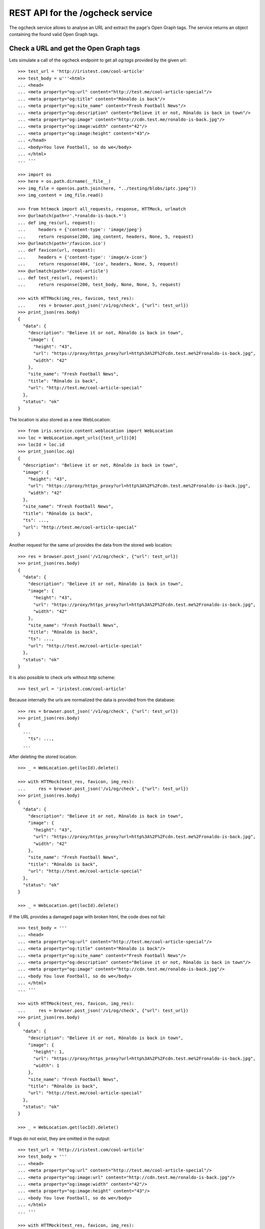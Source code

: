 =================================
REST API for the /ogcheck service
=================================

The ogcheck service allows to analyse an URL and extract the page's Open Graph
tags. The service returns an object containing the found valid Open Graph tags.


Check a URL and get the Open Graph tags
=======================================

Lets simulate a call of the ogcheck endpoint to get all `og:tags`
provided by the given url::

    >>> test_url = 'http://iristest.com/cool-article'
    >>> test_body = u'''<html>
    ... <head>
    ... <meta property="og:url" content="http://test.me/cool-article-special"/>
    ... <meta property="og:title" content="Rönaldo is back"/>
    ... <meta property="og:site_name" content="Fresh Football News"/>
    ... <meta property="og:description" content="Believe it or not, Rönaldo is back in town"/>
    ... <meta property="og:image" content="http://cdn.test.me/ronaldo-is-back.jpg"/>
    ... <meta property="og:image:width" content="42"/>
    ... <meta property="og:image:height" content="43"/>
    ... </head>
    ... <body>You love Football, so do we</body>
    ... </html>
    ... '''

    >>> import os
    >>> here = os.path.dirname(__file__)
    >>> img_file = open(os.path.join(here, "../testing/blobs/iptc.jpeg"))
    >>> img_content = img_file.read()

    >>> from httmock import all_requests, response, HTTMock, urlmatch
    >>> @urlmatch(path=r'.*ronaldo-is-back.*')
    ... def img_res(url, request):
    ...     headers = {'content-type': 'image/jpeg'}
    ...     return response(200, img_content, headers, None, 5, request)
    >>> @urlmatch(path='/favicon.ico')
    ... def favicon(url, request):
    ...     headers = {'content-type': 'image/x-icon'}
    ...     return response(404, 'ico', headers, None, 5, request)
    >>> @urlmatch(path='/cool-article')
    ... def test_res(url, request):
    ...     return response(200, test_body, None, None, 5, request)

    >>> with HTTMock(img_res, favicon, test_res):
    ...     res = browser.post_json('/v1/og/check', {"url": test_url})
    >>> print_json(res.body)
    {
      "data": {
        "description": "Believe it or not, Rönaldo is back in town",
        "image": {
          "height": "43",
          "url": "https://proxy/https_proxy?url=http%3A%2F%2Fcdn.test.me%2Fronaldo-is-back.jpg",
          "width": "42"
        },
        "site_name": "Fresh Football News",
        "title": "Rönaldo is back",
        "url": "http://test.me/cool-article-special"
      },
      "status": "ok"
    }

The location is also stored as a new WebLocation::

    >>> from iris.service.content.weblocation import WebLocation
    >>> loc = WebLocation.mget_urls([test_url])[0]
    >>> locId = loc.id
    >>> print_json(loc.og)
    {
      "description": "Believe it or not, Rönaldo is back in town",
      "image": {
        "height": "43",
        "url": "https://proxy/https_proxy?url=http%3A%2F%2Fcdn.test.me%2Fronaldo-is-back.jpg",
        "width": "42"
      },
      "site_name": "Fresh Football News",
      "title": "Rönaldo is back",
      "ts": ...,
      "url": "http://test.me/cool-article-special"
    }

Another request for the same url provides the data from the stored web
location::

    >>> res = browser.post_json('/v1/og/check', {"url": test_url})
    >>> print_json(res.body)
    {
      "data": {
        "description": "Believe it or not, Rönaldo is back in town",
        "image": {
          "height": "43",
          "url": "https://proxy/https_proxy?url=http%3A%2F%2Fcdn.test.me%2Fronaldo-is-back.jpg",
          "width": "42"
        },
        "site_name": "Fresh Football News",
        "title": "Rönaldo is back",
        "ts": ...,
        "url": "http://test.me/cool-article-special"
      },
      "status": "ok"
    }

It is also possible to check urls without `http` scheme::

    >>> test_url = 'iristest.com/cool-article'

Because internally the urls are normalized the data is provided from the
database::

    >>> res = browser.post_json('/v1/og/check', {"url": test_url})
    >>> print_json(res.body)
    {
      ...
        "ts": ...,
      ...

After deleting the stored location::

    >>> _ = WebLocation.get(locId).delete()

    >>> with HTTMock(test_res, favicon, img_res):
    ...     res = browser.post_json('/v1/og/check', {"url": test_url})
    >>> print_json(res.body)
    {
      "data": {
        "description": "Believe it or not, Rönaldo is back in town",
        "image": {
          "height": "43",
          "url": "https://proxy/https_proxy?url=http%3A%2F%2Fcdn.test.me%2Fronaldo-is-back.jpg",
          "width": "42"
        },
        "site_name": "Fresh Football News",
        "title": "Rönaldo is back",
        "url": "http://test.me/cool-article-special"
      },
      "status": "ok"
    }

    >>> _ = WebLocation.get(locId).delete()

If the URL provides a damaged page with broken html, the code does not fail::

    >>> test_body = '''
    ... <head>
    ... <meta property="og:url" content="http://test.me/cool-article-special"/>
    ... <meta property="og:title" content="Rönaldo is back"/>
    ... <meta property="og:site_name" content="Fresh Football News"/>
    ... <meta property="og:description" content="Believe it or not, Rönaldo is back in town"/>
    ... <meta property="og:image" content="http://cdn.test.me/ronaldo-is-back.jpg"/>
    ... <body You love Football, so do we</body>
    ... </html>
    ... '''

    >>> with HTTMock(test_res, favicon, img_res):
    ...     res = browser.post_json('/v1/og/check', {"url": test_url})
    >>> print_json(res.body)
    {
      "data": {
        "description": "Believe it or not, Rönaldo is back in town",
        "image": {
          "height": 1,
          "url": "https://proxy/https_proxy?url=http%3A%2F%2Fcdn.test.me%2Fronaldo-is-back.jpg",
          "width": 1
        },
        "site_name": "Fresh Football News",
        "title": "Rönaldo is back",
        "url": "http://test.me/cool-article-special"
      },
      "status": "ok"
    }

    >>> _ = WebLocation.get(locId).delete()

If tags do not exist, they are omitted in the output::

    >>> test_url = 'http://iristest.com/cool-article'
    >>> test_body = '''
    ... <head>
    ... <meta property="og:url" content="http://test.me/cool-article-special"/>
    ... <meta property="og:image:url" content="http://cdn.test.me/ronaldo-is-back.jpg"/>
    ... <meta property="og:image:width" content="42"/>
    ... <meta property="og:image:height" content="43"/>
    ... <body You love Football, so do we</body>
    ... </html>
    ... '''

    >>> with HTTMock(test_res, favicon, img_res):
    ...     res = browser.post_json('/v1/og/check', {"url": test_url})
    >>> print_json(res.body)
    {
      "data": {
        "image": {
          "height": "43",
          "url": "https://proxy/https_proxy?url=http%3A%2F%2Fcdn.test.me%2Fronaldo-is-back.jpg",
          "width": "42"
        },
        "url": "http://test.me/cool-article-special"
      },
      "status": "ok"
    }

    >>> _ = WebLocation.get(locId).delete()

Open graph allowes to provide multiple properties with the same name.
We only take the first occurrence of a property::

    >>> test_body = '''
    ... <head>
    ... <meta property="og:url" content="http://test.me/cool-article-special"/>
    ... <meta property="og:url" content="another_url"/>
    ... <body></body>
    ... </html>
    ... '''

    >>> with HTTMock(test_res, favicon, img_res):
    ...     res = browser.post_json('/v1/og/check', {"url": test_url})
    >>> print_json(res.body)
    {
      "data": {
        "url": "http://test.me/cool-article-special"
      },
      "status": "ok"
    }

    >>> _ = WebLocation.get(locId).delete()

All meta tags with properties starting with "og:" are provided::

    >>> test_body = '''
    ... <head>
    ... <meta property="og:url" content="http://test.me/cool-article-special"/>
    ... <meta property="og:image" content="http://cdn.test.me/ronaldo-is-back.jpg"/>
    ... <meta property="og:video" content="http://cdn.test.me/ronaldo-is-back.jpg"/>
    ... <meta property="og:news" content="news"/>
    ... <meta property="og:public" content="public"/>
    ... <body></body>
    ... </html>
    ... '''

    >>> with HTTMock(test_res, favicon, img_res):
    ...     res = browser.post_json('/v1/og/check', {"url": test_url})
    >>> print_json(res.body)
    {
      "data": {
        "image": {
          "height": 1,
          "url": "https://proxy/https_proxy?url=http%3A%2F%2Fcdn.test.me%2Fronaldo-is-back.jpg",
          "width": 1
        },
        "news": "news",
        "public": "public",
        "url": "http://test.me/cool-article-special",
        "video": {
          "url": "http://cdn.test.me/ronaldo-is-back.jpg"
        }
      },
      "status": "ok"
    }

    >>> _ = WebLocation.get(locId).delete()

The returned url always contains a valid scheme::

    >>> test_body = '''
    ... <head>
    ... <meta property="og:url" content="test.me/cool-article-special"/>
    ... <body You love Football, so do we</body>
    ... </html>
    ... '''

    >>> with HTTMock(test_res, favicon, img_res):
    ...     res = browser.post_json('/v1/og/check', {"url": test_url})
    >>> print_json(res.body)
    {
      "data": {
        "url": "http://test.me/cool-article-special"
      },
      "status": "ok"
    }

    >>> _ = WebLocation.get(locId).delete()

    >>> test_body = '''
    ... <head>
    ... <meta property="og:image:url" content="http://cdn.test.me/ronaldo-is-back.jpg"/>
    ... <body></body>
    ... </html>
    ... '''
    >>> test_url = 'iristest.com/cool-article'
    >>> with HTTMock(test_res, favicon, img_res):
    ...     res = browser.post_json('/v1/og/check', {"url": test_url})
    >>> print_json(res.body)
    {
      "data": {
        "image": {
          "height": 1,
          "url": "https://proxy/https_proxy?url=http%3A%2F%2Fcdn.test.me%2Fronaldo-is-back.jpg",
          "width": 1
        },
        "url": "http://iristest.com/cool-article"
      },
      "status": "ok"
    }

    >>> _ = WebLocation.get(locId).delete()

If no og-tags are returned by the page the response will also not contain a
url::

    >>> test_body = '''
    ... <head>
    ... <body You love Football, so do we</body>
    ... </html>
    ... '''

    >>> with HTTMock(test_res, favicon, img_res):
    ...     res = browser.post_json('/v1/og/check', {"url": test_url})
    >>> print_json(res.body)
    {
        "data": {},
        "status": "ok"
    }

    >>> _ = WebLocation.get(locId).delete()


Missing Property Fallback
-------------------------

There is a list of properties for which a fallback is implemented::

    >>> from iris.service.og.og import OGDataRequester
    >>> [r[0] for r in OGDataRequester.REQUIRED_TAGS]
    ['title', 'description']

    >>> test_body = '''
    ... <head>
    ...   <title>Fallback title</title>
    ...   <meta name="description" content="Fallback title" />
    ... </head>
    ... <body></body>
    ... </html>
    ... '''

    >>> with HTTMock(test_res, favicon, img_res):
    ...     res = browser.post_json('/v1/og/check', {"url": test_url})
    >>> print_json(res.body)
    {
      "data": {
        "description": "Fallback title",
        "title": "Fallback title",
        "url": "http://iristest.com/cool-article"
      },
      "status": "ok"
    }

    >>> _ = WebLocation.get(locId).delete()


Failures
--------

If the og check fails, status `og_check_failed` is returned::

    >>> resp = browser.post_json('/v1/og/check',
    ...                          {"url": "http://lovelybrokenurl-invalid.com"},
    ...                          expect_errors=True
    ...                         )
    >>> print_json(resp.body)
    {
      "error": {
        "code": 400,
        "description": "Bad request: og_check_failed"
      }
    }

If a request takes too long status `og_check_failed` is returned as well::

    >>> import time
    >>> def wait_one_sec(request, uri, headers):
    ...     time.sleep(1)
    ...     return (200, headers, "The {} response from {}".format(request.method, uri))
    >>> @urlmatch(path='/long_request')
    ... def test_res_long(url, request):
    ...     time.sleep(1)
    ...     return response(200, "The {} response from {}".format(request.method, url.path), None, None, 5, request)

    >>> from iris.service.og import og
    >>> og.OG_PAGE_CHECK_TIMEOUT = 0.5
    >>> long_request_url = 'http://www.iristest.com/long_request'

    >>> with HTTMock(test_res_long):
    ...     res = browser.post_json('/v1/og/check',
    ...                             {"url": long_request_url},
    ...                             expect_errors=True,
    ...                            )
    >>> print_json(resp.body)
    {
      "error": {
        "code": 400,
        "description": "Bad request: og_check_failed"
      }
    }

If an empty or invalid url is posted, an error is returned::

    >>> print browser.post_json('/v1/og/check', {"url": ""},
    ...                         expect_errors=True)
    Response: 400 Bad Request
    ...
    {"error": {"code": 400, "description": "Bad request: og_check_failed"}}

    >>> print browser.post_json('/v1/og/check', {"url": "http://invalid"},
    ...                         expect_errors=True)
    Response: 400 Bad Request
    ...
    {"error": {"code": 400, "description": "Bad request: og_check_failed"}}

    >>> print browser.post_json('/v1/og/check', {"url": "ftp://google.com"},
    ...                         expect_errors=True)
    Response: 400 Bad Request
    ...
    {"error": {"code": 400, "description": "Bad request: og_check_failed"}}


Image URLS
----------

Image urls for http changed to use the https proxy::

    >>> test_body = u'''<html>
    ... <head>
    ... <meta property="og:url" content="https://test.me"/>
    ... <meta property="og:image" content="https://test.me/ronaldo-is-back.jpg"/>
    ... </head>
    ... </html>
    ... '''

    >>> with HTTMock(test_res, favicon, img_res):
    ...     res = browser.post_json('/v1/og/check', {"url": test_url})
    >>> print res.json['data']['image']['url']
    https://test.me/ronaldo-is-back.jpg
    >>> _ = WebLocation.get(locId).delete()

If the image url is relative, an absolute url with the url tag is built::

    >>> test_body = u'''<html>
    ... <head>
    ... <meta property="og:url" content="http://test.me"/>
    ... <meta property="og:image" content="/ronaldo-is-back.jpg"/>
    ... </head>
    ... </html>
    ... '''

    >>> with HTTMock(test_res, favicon, img_res):
    ...     res = browser.post_json('/v1/og/check', {"url": test_url})
    >>> print res.json['data']['image']['url']
    https://proxy/https_proxy?url=http%3A%2F%2Ftest.me%2Fronaldo-is-back.jpg
    >>> _ = WebLocation.get(locId).delete()

The relative URL is on root::

    >>> test_body = u'''<html>
    ... <head>
    ... <meta property="og:url" content="http://test.me/test/"/>
    ... <meta property="og:image" content="/ronaldo-is-back.jpg"/>
    ... </head>
    ... </html>
    ... '''

    >>> with HTTMock(test_res, favicon, img_res):
    ...     res = browser.post_json('/v1/og/check', {"url": test_url})
    >>> print res.json['data']['image']['url']
    https://proxy/https_proxy?url=http%3A%2F%2Ftest.me%2Fronaldo-is-back.jpg
    >>> _ = WebLocation.get(locId).delete()

The image url is a relative url with a path::

    >>> test_body = u'''<html>
    ... <head>
    ... <meta property="og:url" content="http://test.me/test/"/>
    ... <meta property="og:image" content="ronaldo-is-back.jpg"/>
    ... </head>
    ... </html>
    ... '''

    >>> with HTTMock(test_res, favicon, img_res):
    ...     res = browser.post_json('/v1/og/check', {"url": test_url})
    >>> print res.json['data']['image']['url']
    https://proxy/https_proxy?url=http%3A%2F%2Ftest.me%2Ftest%2Fronaldo-is-back.jpg
    >>> _ = WebLocation.get(locId).delete()

Must also work if the url is not finished by slash::

    >>> test_body = u'''<html>
    ... <head>
    ... <meta property="og:url" content="http://test.me/test"/>
    ... <meta property="og:image" content="ronaldo-is-back.jpg"/>
    ... </head>
    ... </html>
    ... '''

    >>> with HTTMock(test_res, favicon, img_res):
    ...     res = browser.post_json('/v1/og/check', {"url": test_url})
    >>> print res.json['data']['image']['url']
    https://proxy/https_proxy?url=http%3A%2F%2Ftest.me%2Ftest%2Fronaldo-is-back.jpg
    >>> _ = WebLocation.get(locId).delete()

If the returned image url results in a status_code different than 200 no
og-tag `image` will be returned::

    >>> @urlmatch(path=r'.*ronaldo-is-back.*')
    ... def img_res_404(url, request):
    ...     headers = {'content-type': 'image/jpeg'}
    ...     return response(404, 'img', headers, None, 5, request)

    >>> with HTTMock(test_res, favicon, img_res_404):
    ...     resp= browser.post_json('/v1/og/check', {"url": test_url})
    >>> "image" in resp.json['data']
    False
    >>> _ = WebLocation.get(locId).delete()

If the image url does not point to a location providing content of the type
image/* no og-tag `image` will be returned::

    >>> @urlmatch(path=r'.*ronaldo-is-back.*')
    ... def img_res_wront_content(url, request):
    ...     headers = {'content-type': 'text/html'}
    ...     return response(200, 'img', headers, None, 5, request)

    >>> with HTTMock(test_res, favicon, img_res_404):
    ...     resp= browser.post_json('/v1/og/check', {"url": test_url})
    >>> "image" in resp.json['data']
    False
    >>> _ = WebLocation.get(locId).delete()

If the request to fetch the image takes to long the og-tag `image` is also not
included in the response::

    >>> test_body = u'''<html>
    ... <head>
    ... <meta property="og:url" content="http://test.me/test"/>
    ... <meta property="og:image" content="http://www.lovelywarwtest.com/long_request"/>
    ... </head>
    ... </html>
    ... '''

    >>> og.OG_IMAGE_CHECK_TIMEOUT = 0.5

    >>> with HTTMock(test_res, favicon, test_res_long):
    ...     res = browser.post_json('/v1/og/check', {"url": test_url})
    >>> "image" in resp.json['data']
    False
    >>> _ = WebLocation.get(locId).delete()


Favicons
--------

The favicon of a page providing the article which get checked of og-tags might
be provided by the definition of a link tag with rel="icon" or by the existence of
a favicon.ico in the root of the page::

If the favicon url is relative, an absolute url with the url tag is built::

    >>> test_body = u'''<html>
    ... <head>
    ... <link rel="icon" href="/static/favicon.ico" type="image/x-icon" />
    ... <meta property="og:url" content="http://test.me"/>
    ... </head>
    ... </html>
    ... '''

    httpretty.register_uri(httpretty.GET, test_url, body=test_body)

    httpretty.register_uri(httpretty.HEAD,
                           "http://test.me/static/favicon.ico",
                           body="img",
                           content_type='image/x-icon')

    >>> @urlmatch(path='.*favicon.ico')
    ... def favicon(url, request):
    ...     headers = {'content-type': 'image/x-icon'}
    ...     return response(200, 'ico', headers, None, 5, request)

    >>> with HTTMock(test_res, favicon, img_res):
    ...     res = browser.post_json('/v1/og/check', {"url": test_url})
    >>> print res.json['data']['favicon']
    http://test.me/static/favicon.ico
    >>> _ = WebLocation.get(locId).delete()

The relative URL is on root::

    >>> test_body = u'''<html>
    ... <head>
    ... <meta property="og:url" content="http://test.me/test/"/>
    ... <link rel="icon" href="/static/favicon.ico" type="image/x-icon" />
    ... </head>
    ... </html>
    ... '''

    >>> with HTTMock(test_res, favicon, img_res):
    ...     res = browser.post_json('/v1/og/check', {"url": test_url})
    >>> print res.json['data']['favicon']
    http://test.me/static/favicon.ico
    >>> _ = WebLocation.get(locId).delete()

The favicon url is relative to the url with a path::

    >>> test_body = u'''<html>
    ... <head>
    ... <meta property="og:url" content="http://test.me/test/"/>
    ... <link rel="icon" href="favicon.ico" type="image/x-icon" />
    ... </head>
    ... </html>
    ... '''

    >>> with HTTMock(test_res, favicon, img_res):
    ...     res = browser.post_json('/v1/og/check', {"url": test_url})
    >>> print res.json['data']['favicon']
    http://test.me/test/favicon.ico
    >>> _ = WebLocation.get(locId).delete()

Must also work if the url is not finished by slash::

    >>> test_body = u'''<html>
    ... <head>
    ... <meta property="og:url" content="http://test.me/test"/>
    ... <link rel="icon" href="favicon.ico" type="image/x-icon" />
    ... </head>
    ... </html>
    ... '''

    >>> with HTTMock(test_res, favicon, img_res):
    ...     res = browser.post_json('/v1/og/check', {"url": test_url})
    >>> print res.json['data']['favicon']
    http://test.me/test/favicon.ico
    >>> _ = WebLocation.get(locId).delete()

The rel attribute of the link might contain additional values::

    >>> test_body = u'''<html>
    ... <head>
    ... <meta property="og:url" content="http://test.me/test/"/>
    ... <link rel="shortcut icon" href="/static/favicon.ico" type="image/x-icon" />
    ... </head>
    ... </html>
    ... '''

    >>> with HTTMock(test_res, favicon, img_res):
    ...     res = browser.post_json('/v1/og/check', {"url": test_url})
    >>> print res.json['data']['favicon']
    http://test.me/static/favicon.ico
    >>> _ = WebLocation.get(locId).delete()

If no link with rel 'icon' was found the ogcheck tries to find a favicon.ico in
the root of the page::

    >>> test_body = u'''<html>
    ... <head>
    ... <meta property="og:url" content="http://test.me/test/"/>
    ... </head>
    ... </html>
    ... '''

    >>> with HTTMock(test_res, favicon, img_res):
    ...     res = browser.post_json('/v1/og/check', {"url": test_url})
    >>> print res.json['data']['favicon']
    http://test.me/favicon.ico
    >>> _ = WebLocation.get(locId).delete()

If no link tag was found and also no favicon.ico was found in the root the
favicon field is not included in the result::

    >>> test_body = u'''<html>
    ... <head>
    ... <meta property="og:url" content="http://test.me/test/"/>
    ... </head>
    ... </html>
    ... '''

    >>> @urlmatch(path='.*favicon.ico')
    ... def favicon_404(url, request):
    ...     headers = {'content-type': 'image/x-icon'}
    ...     return response(404, 'ico', headers, None, 5, request)

    >>> with HTTMock(test_res, favicon_404, img_res):
    ...     res = browser.post_json('/v1/og/check', {"url": test_url})
    >>> 'favicon' in res.json['data']
    False
    >>> _ = WebLocation.get(locId).delete()

If the found favicon url results in a status_code different than 200 no
favicon field will be returned. It doesn't matter if the favicon url was one
defined by a link tag or the default one::

    >>> test_body = u'''<html>
    ... <head>
    ... <link rel="icon" href="/static/favicon.ico" type="image/x-icon" />
    ... <meta property="og:url" content="http://test.me"/>
    ... </head>
    ... </html>
    ... '''

    >>> with HTTMock(test_res, favicon_404, img_res):
    ...     resp= browser.post_json('/v1/og/check', {"url": test_url})
    >>> 'favicon' in resp.json['data']
    False
    >>> _ = WebLocation.get(locId).delete()

It is ignored if the content-type of the link tag and actual content-type of
the favicon does not match::

    >>> test_body = u'''<html>
    ... <head>
    ... <link rel="icon" href="/static/favicon.ico" type="text/html" />
    ... <meta property="og:url" content="http://test.me"/>
    ... </head>
    ... </html>
    ... '''

    >>> with HTTMock(test_res, favicon, img_res):
    ...     resp= browser.post_json('/v1/og/check', {"url": test_url})
    >>> 'favicon' in resp.json['data']
    True
    >>> _ = WebLocation.get(locId).delete()

The returned favicon must be of type image/* ::

    >>> test_body = u'''<html>
    ... <head>
    ... <link rel="icon" href="/statix/favicon.ico" />
    ... <meta property="og:url" content="http://test.me"/>
    ... </head>
    ... </html>
    ... '''

    >>> with HTTMock(test_res, favicon, img_res):
    ...     resp= browser.post_json('/v1/og/check', {"url": test_url})
    >>> 'favicon' in resp.json['data']
    True
    >>> _ = WebLocation.get(locId).delete()

    >>> @urlmatch(path='.*favicon.ico')
    ... def favicon_wrong_type(url, request):
    ...     headers = {'content-type': 'text/html'}
    ...     return response(404, 'ico', headers, None, 5, request)

    >>> with HTTMock(test_res, favicon_wrong_type, img_res):
    ...     resp= browser.post_json('/v1/og/check', {"url": test_url})
    >>> 'favicon' in resp.json['data']
    False
    >>> _ = WebLocation.get(locId).delete()

The default favicon is always checked against content-type image/* ::

    >>> test_body = u'''<html>
    ... <head>
    ... <meta property="og:url" content="http://test.me/test/"/>
    ... </head>
    ... </html>
    ... '''

    >>> with HTTMock(test_res, favicon, img_res):
    ...     resp= browser.post_json('/v1/og/check', {"url": test_url})
    >>> 'favicon' in resp.json['data']
    True
    >>> _ = WebLocation.get(locId).delete()

    >>> test_body = u'''<html>
    ... <head>
    ... <meta property="og:url" content="http://test.me/test/"/>
    ... </head>
    ... </html>
    ... '''

    >>> with HTTMock(test_res, favicon_wrong_type, img_res):
    ...     resp = browser.post_json('/v1/og/check', {"url": test_url})
    >>> 'favicon' in resp.json['data']
    False
    >>> _ = WebLocation.get(locId).delete()

If the request to fetch the favicon takes to long the favicon is also not
included in the response::

    >>> test_body = u'''<html>
    ... <head>
    ... <meta property="og:url" content="http://test.me/test"/>
    ... <link rel="icon" href="http://www.iristest.com/long_request" type="image/x-icon" />
    ... </head>
    ... </html>
    ... '''
    >>> og.OG_FAVICON_CHECK_TIMEOUT = 0.5

    >>> with HTTMock(test_res, test_res_long, img_res):
    ...     resp = browser.post_json('/v1/og/check', {"url": test_url})
    >>> 'favicon' in resp.json['data']
    False
    >>> _ = WebLocation.get(locId).delete()


OPTION request for CORS
-----------------------

CORS is supported for all endpoints::

    >>> response = browser.options('/v1/og/check')
    >>> response.status
    '200 OK'
    >>> print_json(response)
    {}
    >>> print_json({n: v for n,v in response.headers.items() if n.startswith('Access')})
    {
      "Access-Control-Allow-Credentials": "true",
      "Access-Control-Allow-Headers": "Origin, Content-Type, Accept, Authorization",
      "Access-Control-Allow-Methods": "POST,GET,DELETE,PUT,OPTIONS",
      "Access-Control-Allow-Origin": "http://localhost",
      "Access-Control-Max-Age": "86400"
    }


Security
========

Check access permissions::

    >>> check_roles("POST",
    ...             "/v1/og/check",
    ...             json_body={"url": "http://iristest.com/cool-article"})
    Anonymous                               200 OK
    Authenticated                           200 OK
    admin                                   200 OK
    apikey-user                             200 OK
    session-user                            200 OK
